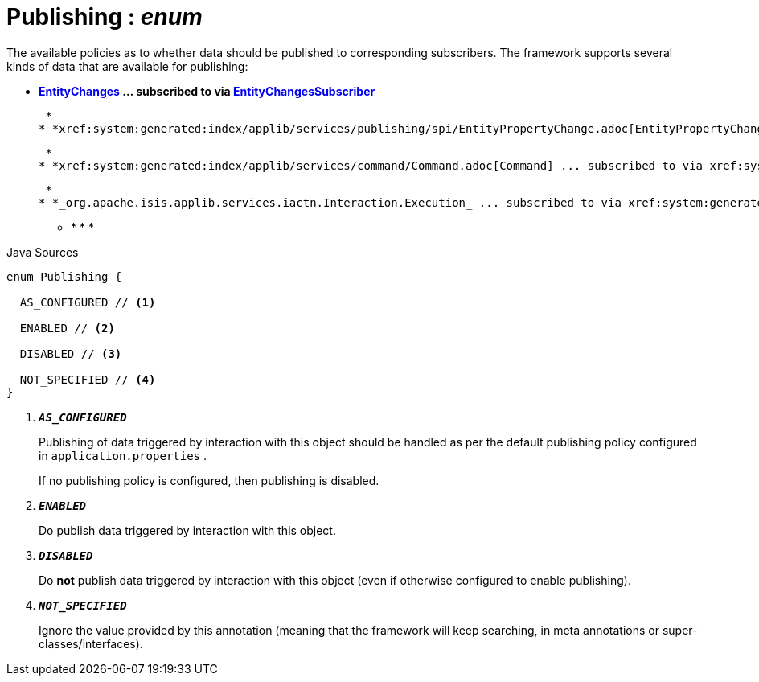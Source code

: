 = Publishing : _enum_
:Notice: Licensed to the Apache Software Foundation (ASF) under one or more contributor license agreements. See the NOTICE file distributed with this work for additional information regarding copyright ownership. The ASF licenses this file to you under the Apache License, Version 2.0 (the "License"); you may not use this file except in compliance with the License. You may obtain a copy of the License at. http://www.apache.org/licenses/LICENSE-2.0 . Unless required by applicable law or agreed to in writing, software distributed under the License is distributed on an "AS IS" BASIS, WITHOUT WARRANTIES OR  CONDITIONS OF ANY KIND, either express or implied. See the License for the specific language governing permissions and limitations under the License.

The available policies as to whether data should be published to corresponding subscribers. The framework supports several kinds of data that are available for publishing:

* *xref:system:generated:index/applib/services/publishing/spi/EntityChanges.adoc[EntityChanges] ... subscribed to via xref:system:generated:index/applib/services/publishing/spi/EntityChangesSubscriber.adoc[EntityChangesSubscriber]*

 *
* *xref:system:generated:index/applib/services/publishing/spi/EntityPropertyChange.adoc[EntityPropertyChange] ... subscribed to via xref:system:generated:index/applib/services/publishing/spi/EntityPropertyChangeSubscriber.adoc[EntityPropertyChangeSubscriber]*

 *
* *xref:system:generated:index/applib/services/command/Command.adoc[Command] ... subscribed to via xref:system:generated:index/applib/services/publishing/spi/CommandSubscriber.adoc[CommandSubscriber]*

 *
* *_org.apache.isis.applib.services.iactn.Interaction.Execution_ ... subscribed to via xref:system:generated:index/applib/services/publishing/spi/ExecutionSubscriber.adoc[ExecutionSubscriber]*

 ** * * * 

.Java Sources
[source,java]
----
enum Publishing {

  AS_CONFIGURED // <.>

  ENABLED // <.>

  DISABLED // <.>

  NOT_SPECIFIED // <.>
}
----

<.> `[teal]#*_AS_CONFIGURED_*#`
+
--
Publishing of data triggered by interaction with this object should be handled as per the default publishing policy configured in `application.properties` .

If no publishing policy is configured, then publishing is disabled.
--
<.> `[teal]#*_ENABLED_*#`
+
--
Do publish data triggered by interaction with this object.
--
<.> `[teal]#*_DISABLED_*#`
+
--
Do *not* publish data triggered by interaction with this object (even if otherwise configured to enable publishing).
--
<.> `[teal]#*_NOT_SPECIFIED_*#`
+
--
Ignore the value provided by this annotation (meaning that the framework will keep searching, in meta annotations or super-classes/interfaces).
--


